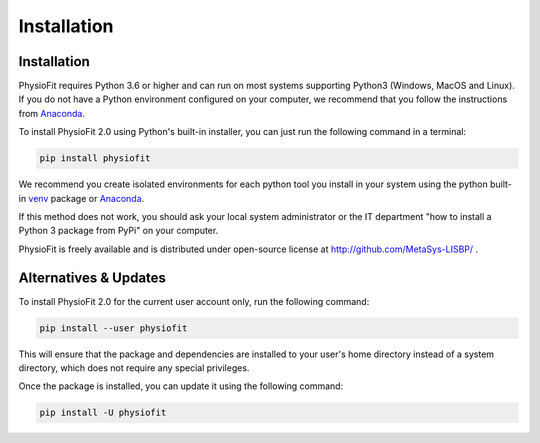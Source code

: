 Installation
============

Installation
-----------------

PhysioFit requires Python 3.6 or higher and can run on most systems supporting Python3 (Windows, MacOS and Linux). If you do not have a Python environment
configured on your computer, we recommend that you follow the instructions
from `Anaconda <https://www.anaconda.com/download/>`_.

To install PhysioFit 2.0 using Python's built-in installer, you can just run the following command in a terminal:

.. code-block:: bash

    pip install physiofit

We recommend you create isolated environments for each python tool you install in your system using the python built-in
`venv <https://docs.python.org/3/library/venv.html>`_ package or `Anaconda <https://www.anaconda.com/products/individual>`_.

If this method does not work, you should ask your local system administrator or
the IT department "how to install a Python 3 package from PyPi" on your computer.

PhysioFit is freely available and is distributed under open-source license at http://github.com/MetaSys-LISBP/ .


Alternatives & Updates
----------------------

To install PhysioFit 2.0 for the current user account only, run the following command:

.. code-block::

    pip install --user physiofit

This will ensure that the package and dependencies are installed to your user's home directory instead of a system
directory, which does not require any special privileges.

Once the package is installed, you can update it using the following command:

.. code-block::

    pip install -U physiofit

